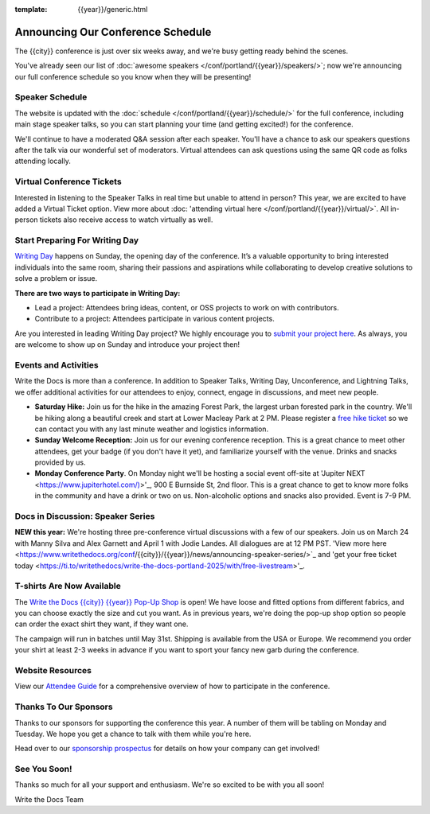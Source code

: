 :template: {{year}}/generic.html

.. post:: Mar 13, 2025
   :tags: {{year}}, {{shortcode}}-{{year}}, schedule

Announcing Our Conference Schedule
========================

The {{city}} conference is just over six weeks away, and we're busy getting ready behind the scenes.

You've already seen our list of :doc:`awesome speakers </conf/portland/{{year}}/speakers/>`; now we're announcing our full conference schedule so you know when they will be presenting!

Speaker Schedule
--------------------------

The website is updated with the :doc:`schedule </conf/portland/{{year}}/schedule/>` for the full conference, including main stage speaker talks, so you can start planning your time (and getting excited!) for the conference. 

We'll continue to have a moderated Q&A session after each speaker. You'll have a chance to ask our speakers questions after the talk via our wonderful set of moderators. Virtual attendees can ask questions using the same QR code as folks attending locally.

Virtual Conference Tickets
------------------------------------

Interested in listening to the Speaker Talks in real time but unable to attend in person? This year, we are excited to have added a Virtual Ticket option. View more about :doc: 'attending virtual here </conf/portland/{{year}}/virtual/>`. All in-person tickets also receive access to watch virtually as well. 

Start Preparing For Writing Day
--------------------------------

`Writing Day <https://www.writethedocs.org/conf/portland/{{year}}/writing-day/>`_ happens on Sunday, the opening day of the conference. It’s a valuable opportunity to bring interested individuals into the same room, sharing their passions and aspirations while collaborating to develop creative solutions to solve a problem or issue.

.. image:: /_static/conf/images/writing-day.jpg

**There are two ways to participate in Writing Day:**

- Lead a project: Attendees bring ideas, content, or OSS projects to work on with contributors.
- Contribute to a project: Attendees participate in various content projects.

Are you interested in leading Writing Day project? We highly encourage you to `submit your project here <{{writing_day.url}}>`_. As always, you are welcome to show up on Sunday and introduce your project then!

Events and Activities
-----------------------------

Write the Docs is more than a conference. In addition to Speaker Talks, Writing Day, Unconference, and Lightning Talks, we offer additional activities for our attendees to enjoy, connect, engage in discussions, and meet new people.

* **Saturday Hike:** Join us for the hike in the amazing Forest Park, the largest urban forested park in the country. We'll be hiking along a beautiful creek and start at Lower Macleay Park at 2 PM. Please register a `free hike ticket <https://ti.to/writethedocs/write-the-docs-{{city}}-{{year}}/with/hike-ticket>`_ so we can contact you with any last minute weather and logistics information.
* **Sunday Welcome Reception:** Join us for our evening conference reception. This is a great chance to meet other attendees, get your badge (if you don't have it yet), and familiarize yourself with the venue. Drinks and snacks provided by us. 
* **Monday Conference Party**. On Monday night we'll be hosting a social event off-site at 'Jupiter NEXT <https://www.jupiterhotel.com/)>'_, 900 E Burnside St, 2nd floor. This is a great chance to get to know more folks in the community and have a drink or two on us. Non-alcoholic options and snacks also provided. Event is 7-9 PM.

Docs in Discussion: Speaker Series
--------------------------

**NEW this year:** We're hosting three pre-conference virtual discussions with a few of our speakers. Join us on March 24 with Manny Silva and Alex Garnett and April 1 with Jodie Landes. All dialogues are at 12 PM PST. 'View more here <https://www.writethedocs.org/conf/{{city}}/{{year}}/news/announcing-speaker-series/>`_ and 'get your free ticket today <https://ti.to/writethedocs/write-the-docs-portland-2025/with/free-livestream>'_.

T-shirts Are Now Available
--------------------------

The `Write the Docs {{city}} {{year}} Pop-Up Shop <https://shirt.writethedocs.org/>`_ is open! We have loose and fitted options from different fabrics, and you can choose exactly the size and cut you want. As in previous years, we're doing the pop-up shop option so people can order the exact shirt they want, if they want one.

The campaign will run in batches until May 31st. Shipping is available from the USA or Europe. We recommend you order your shirt at least 2-3 weeks in advance if you want to sport your fancy new garb during the conference.

Website Resources
----------------------

View our `Attendee Guide <https://www.writethedocs.org/conf/{{city}}/{{year}}/attendee-guide/>`_ for a comprehensive overview of how to participate in the conference.

Thanks To Our Sponsors
----------------------

Thanks to our sponsors for supporting the conference this year. A number of them will be tabling on Monday and Tuesday. We hope you get a chance to talk with them while you're here.

.. datatemplate::
   :source: /_data/{{shortcode}}-{{year}}-config.yaml
   :template: {{year}}/sponsors-simplelist.rst

Head over to our `sponsorship prospectus <https://www.writethedocs.org/conf/portland/{{year}}/sponsors/prospectus/>`_ for details on how your company can get involved!

See You Soon!
------------

Thanks so much for all your support and enthusiasm. We're so excited to be with you all soon!

Write the Docs Team
